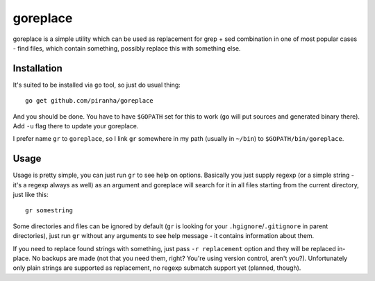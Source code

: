 .. -*- mode: rst -*-

===========
 goreplace
===========

goreplace is a simple utility which can be used as replacement for grep + sed
combination in one of most popular cases - find files, which contain something,
possibly replace this with something else.

Installation
------------

It's suited to be installed via ``go`` tool, so just do usual thing::

  go get github.com/piranha/goreplace

And you should be done. You have to have ``$GOPATH`` set for this to work
(``go`` will put sources and generated binary there). Add ``-u`` flag there to
update your goreplace.

I prefer name ``gr`` to ``goreplace``, so I link ``gr`` somewhere in my path
(usually in ``~/bin``) to ``$GOPATH/bin/goreplace``.

Usage
-----

Usage is pretty simple, you can just run ``gr`` to see help on
options. Basically you just supply regexp (or a simple string - it's a regexp
always as well) as an argument and goreplace will search for it in all files
starting from the current directory, just like this::

  gr somestring

Some directories and files can be ignored by default (``gr`` is looking for your
``.hgignore``/``.gitignore`` in parent directories), just run ``gr`` without any
arguments to see help message - it contains information about them.

If you need to replace found strings with something, just pass ``-r
replacement`` option and they will be replaced in-place. No backups are made
(not that you need them, right? You're using version control, aren't you?).
Unfortunately only plain strings are supported as replacement, no regexp
submatch support yet (planned, though).

